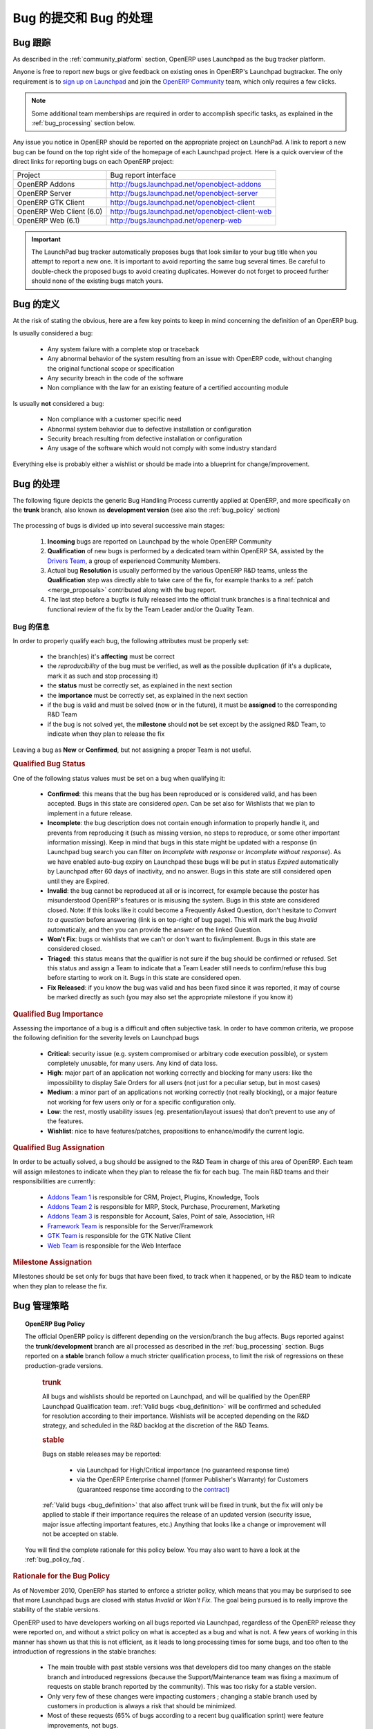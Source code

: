 .. i18n: .. _bug_management:
.. i18n: 
.. i18n: Bug Reports and Bug Processing
.. i18n: ------------------------------
..

.. _bug_management:

Bug 的提交和 Bug 的处理
------------------------------

.. i18n: .. _bug-tracker-link:
.. i18n: 
.. i18n: Bug Tracker
.. i18n: +++++++++++
..

.. _bug-tracker-link:

Bug 跟踪
+++++++++++

.. i18n: As described in the :ref:`community_platform` section, OpenERP uses
.. i18n: Launchpad as the bug tracker platform.
..

As described in the :ref:`community_platform` section, OpenERP uses
Launchpad as the bug tracker platform.

.. i18n: Anyone is free to report new bugs or give feedback on existing ones
.. i18n: in OpenERP's Launchpad bugtracker.
.. i18n: The only requirement is to `sign up on Launchpad <https://login.launchpad.net/+new_account>`_ 
.. i18n: and join the `OpenERP Community <https://launchpad.net/~openerp-community/+join>`_ team,
.. i18n: which only requires a few clicks.
..

Anyone is free to report new bugs or give feedback on existing ones
in OpenERP's Launchpad bugtracker.
The only requirement is to `sign up on Launchpad <https://login.launchpad.net/+new_account>`_ 
and join the `OpenERP Community <https://launchpad.net/~openerp-community/+join>`_ team,
which only requires a few clicks.

.. i18n: .. note:: Some additional team memberships are required in order to accomplish specific
.. i18n:           tasks, as explained in the :ref:`bug_processing` section below.
..

.. note:: Some additional team memberships are required in order to accomplish specific
          tasks, as explained in the :ref:`bug_processing` section below.

.. i18n: Any issue you notice in OpenERP should be reported on the appropriate
.. i18n: project on LaunchPad. A link to report a new bug can be found on the 
.. i18n: top right side of the homepage of each Launchpad project.
.. i18n: Here is a quick overview of the direct links for reporting bugs on
.. i18n: each OpenERP project:
..

Any issue you notice in OpenERP should be reported on the appropriate
project on LaunchPad. A link to report a new bug can be found on the 
top right side of the homepage of each Launchpad project.
Here is a quick overview of the direct links for reporting bugs on
each OpenERP project:

.. i18n: +--------------------------+-------------------------------------------------+
.. i18n: | Project                  | Bug report interface                            |
.. i18n: +--------------------------+-------------------------------------------------+
.. i18n: | OpenERP Addons           | http://bugs.launchpad.net/openobject-addons     |
.. i18n: +--------------------------+-------------------------------------------------+
.. i18n: | OpenERP Server           | http://bugs.launchpad.net/openobject-server     |
.. i18n: +--------------------------+-------------------------------------------------+
.. i18n: | OpenERP GTK Client       | http://bugs.launchpad.net/openobject-client     |
.. i18n: +--------------------------+-------------------------------------------------+
.. i18n: | OpenERP Web Client (6.0) | http://bugs.launchpad.net/openobject-client-web |
.. i18n: +--------------------------+-------------------------------------------------+
.. i18n: | OpenERP Web (6.1)        | http://bugs.launchpad.net/openerp-web           |
.. i18n: +--------------------------+-------------------------------------------------+
..

+--------------------------+-------------------------------------------------+
| Project                  | Bug report interface                            |
+--------------------------+-------------------------------------------------+
| OpenERP Addons           | http://bugs.launchpad.net/openobject-addons     |
+--------------------------+-------------------------------------------------+
| OpenERP Server           | http://bugs.launchpad.net/openobject-server     |
+--------------------------+-------------------------------------------------+
| OpenERP GTK Client       | http://bugs.launchpad.net/openobject-client     |
+--------------------------+-------------------------------------------------+
| OpenERP Web Client (6.0) | http://bugs.launchpad.net/openobject-client-web |
+--------------------------+-------------------------------------------------+
| OpenERP Web (6.1)        | http://bugs.launchpad.net/openerp-web           |
+--------------------------+-------------------------------------------------+

.. i18n: .. important::
.. i18n: 
.. i18n:     The LaunchPad bug tracker automatically proposes bugs that look
.. i18n:     similar to your bug title when you attempt to report a new one.
.. i18n:     It is important to avoid reporting the same bug several times.
.. i18n:     Be careful to double-check the proposed bugs to avoid
.. i18n:     creating duplicates. However do not forget to proceed further
.. i18n:     should none of the existing bugs match yours.
..

.. important::

    The LaunchPad bug tracker automatically proposes bugs that look
    similar to your bug title when you attempt to report a new one.
    It is important to avoid reporting the same bug several times.
    Be careful to double-check the proposed bugs to avoid
    creating duplicates. However do not forget to proceed further
    should none of the existing bugs match yours.

.. i18n: .. _bug_definition:
.. i18n: 
.. i18n: Definition of a bug
.. i18n: +++++++++++++++++++
.. i18n: At the risk of stating the obvious, here are a few key points to keep in mind
.. i18n: concerning the definition of an OpenERP bug.
..

.. _bug_definition:

Bug 的定义
+++++++++++++++++++
At the risk of stating the obvious, here are a few key points to keep in mind
concerning the definition of an OpenERP bug.

.. i18n: Is usually considered a bug:
..

Is usually considered a bug:

.. i18n:     * Any system failure with a complete stop or traceback
.. i18n:     * Any abnormal behavior of the system resulting from an
.. i18n:       issue with OpenERP code, without changing the original
.. i18n:       functional scope or specification
.. i18n:     * Any security breach in the code of the software
.. i18n:     * Non compliance with the law for an existing feature
.. i18n:       of a certified accounting module
..

    * Any system failure with a complete stop or traceback
    * Any abnormal behavior of the system resulting from an
      issue with OpenERP code, without changing the original
      functional scope or specification
    * Any security breach in the code of the software
    * Non compliance with the law for an existing feature
      of a certified accounting module

.. i18n: Is usually **not** considered a bug:
..

Is usually **not** considered a bug:

.. i18n:     * Non compliance with a customer specific need
.. i18n:     * Abnormal system behavior due to defective
.. i18n:       installation or configuration
.. i18n:     * Security breach resulting from defective 
.. i18n:       installation or configuration
.. i18n:     * Any usage of the software which would not 
.. i18n:       comply with some industry standard
..

    * Non compliance with a customer specific need
    * Abnormal system behavior due to defective
      installation or configuration
    * Security breach resulting from defective 
      installation or configuration
    * Any usage of the software which would not 
      comply with some industry standard

.. i18n: Everything else is probably either a wishlist or should be made into
.. i18n: a blueprint for change/improvement.
..

Everything else is probably either a wishlist or should be made into
a blueprint for change/improvement.

.. i18n: .. _bug_processing:
.. i18n: 
.. i18n: Bug Processing
.. i18n: ++++++++++++++
..

.. _bug_processing:

Bug 的处理
++++++++++++++

.. i18n: The following figure depicts the generic Bug Handling Process currently applied
.. i18n: at OpenERP, and more specifically on the **trunk** branch,
.. i18n: also known as **development version** (see also the :ref:`bug_policy` section)
..

The following figure depicts the generic Bug Handling Process currently applied
at OpenERP, and more specifically on the **trunk** branch,
also known as **development version** (see also the :ref:`bug_policy` section)

.. i18n: .. figure:: bug_management.png
.. i18n:     :alt: Bug Management Process
..

.. figure:: bug_management.png
    :alt: Bug Management Process

.. i18n: The processing of bugs is divided up into several successive main stages:
..

The processing of bugs is divided up into several successive main stages:

.. i18n:     #. **Incoming** bugs are reported on Launchpad by the whole OpenERP Community
.. i18n:     #. **Qualification** of new bugs is performed by a dedicated team within
.. i18n:        OpenERP SA, assisted by the `Drivers Team <https://launchpad.net/openerp-drivers>`_,
.. i18n:        a group of experienced Community Members.
.. i18n:     #. Actual bug **Resolution** is usually performed by the various OpenERP R&D teams,
.. i18n:        unless the **Qualification** step was directly able to take care of the fix,
.. i18n:        for example thanks to a :ref:`patch <merge_proposals>` contributed along with the bug report.
.. i18n:     #. The last step before a bugfix is fully released into the official trunk
.. i18n:        branches is a final technical and functional review of the fix by the
.. i18n:        Team Leader and/or the Quality Team.
..

    #. **Incoming** bugs are reported on Launchpad by the whole OpenERP Community
    #. **Qualification** of new bugs is performed by a dedicated team within
       OpenERP SA, assisted by the `Drivers Team <https://launchpad.net/openerp-drivers>`_,
       a group of experienced Community Members.
    #. Actual bug **Resolution** is usually performed by the various OpenERP R&D teams,
       unless the **Qualification** step was directly able to take care of the fix,
       for example thanks to a :ref:`patch <merge_proposals>` contributed along with the bug report.
    #. The last step before a bugfix is fully released into the official trunk
       branches is a final technical and functional review of the fix by the
       Team Leader and/or the Quality Team.

.. i18n: Bug Qualification
.. i18n: *****************
.. i18n: In order to properly qualify each bug, the following attributes must be
.. i18n: properly set:
..

Bug 的信息
*****************
In order to properly qualify each bug, the following attributes must be
properly set:

.. i18n:     * the branch(es) it's **affecting** must be correct
.. i18n:     * the *reproducibility* of the bug must be verified, as well as the possible
.. i18n:       duplication (if it's a duplicate, mark it as such and stop processing it)
.. i18n:     * the **status** must be correctly set, as explained in the next section
.. i18n:     * the **importance** must be correctly set, as explained in the next section
.. i18n:     * if the bug is valid and must be solved (now or in the future), it must
.. i18n:       be **assigned** to the corresponding R&D Team
.. i18n:     * if the bug is not solved yet, the **milestone** should **not** be set except
.. i18n:       by the assigned R&D Team, to indicate when they plan to release the fix
..

    * the branch(es) it's **affecting** must be correct
    * the *reproducibility* of the bug must be verified, as well as the possible
      duplication (if it's a duplicate, mark it as such and stop processing it)
    * the **status** must be correctly set, as explained in the next section
    * the **importance** must be correctly set, as explained in the next section
    * if the bug is valid and must be solved (now or in the future), it must
      be **assigned** to the corresponding R&D Team
    * if the bug is not solved yet, the **milestone** should **not** be set except
      by the assigned R&D Team, to indicate when they plan to release the fix

.. i18n: Leaving a bug as **New** or **Confirmed**, but not assigning a proper Team is
.. i18n: not useful.
..

Leaving a bug as **New** or **Confirmed**, but not assigning a proper Team is
not useful.

.. i18n: .. rubric:: Qualified Bug Status
..

.. rubric:: Qualified Bug Status

.. i18n: One of the following status values must be set on a bug when qualifying it:
..

One of the following status values must be set on a bug when qualifying it:

.. i18n:     * **Confirmed**: this means that the bug has been reproduced or is considered valid,
.. i18n:       and has been accepted. Bugs in this state are considered *open*. Can be set also for
.. i18n:       Wishlists that we plan to implement in a future release.
.. i18n:     * **Incomplete**: the bug description does not contain enough information to properly
.. i18n:       handle it, and prevents from reproducing it (such as missing version, no steps to
.. i18n:       reproduce, or some other important information missing).
.. i18n:       Keep in mind that bugs in this state might be updated with a response
.. i18n:       (in Launchpad bug search you can filter on *Incomplete with response* or *Incomplete without response*).
.. i18n:       As we have enabled auto-bug expiry on Launchpad these bugs will be put in status *Expired*
.. i18n:       automatically by Launchpad after 60 days of inactivity, and no answer.
.. i18n:       Bugs in this state are still considered open until they are Expired.
.. i18n:     * **Invalid**: the bug cannot be reproduced at all or is incorrect, for example because
.. i18n:       the poster has misunderstood OpenERP's features or is misusing the system.
.. i18n:       Bugs in this state are considered closed.
.. i18n:       Note: If this looks like it could become a Frequently Asked Question, don't hesitate to
.. i18n:       *Convert to a question* before answering (link is on top-right of bug page).
.. i18n:       This will mark the bug *Invalid* automatically, and then you can provide the answer on
.. i18n:       the linked Question.
.. i18n:     * **Won't Fix**: bugs or wishlists that we can't or don't
.. i18n:       want to fix/implement. Bugs in this state are considered closed.
.. i18n:     * **Triaged**: this status means that the qualifier is not sure if the bug should be
.. i18n:       confirmed or refused. Set this status and assign a Team to indicate that a Team Leader still
.. i18n:       needs to confirm/refuse this bug before starting to work on it.
.. i18n:       Bugs in this state are considered open.
.. i18n:     * **Fix Released**: if you know the bug was valid and has been fixed since it was reported,
.. i18n:       it may of course be marked directly as such (you may also set the appropriate milestone
.. i18n:       if you know it) 
..

    * **Confirmed**: this means that the bug has been reproduced or is considered valid,
      and has been accepted. Bugs in this state are considered *open*. Can be set also for
      Wishlists that we plan to implement in a future release.
    * **Incomplete**: the bug description does not contain enough information to properly
      handle it, and prevents from reproducing it (such as missing version, no steps to
      reproduce, or some other important information missing).
      Keep in mind that bugs in this state might be updated with a response
      (in Launchpad bug search you can filter on *Incomplete with response* or *Incomplete without response*).
      As we have enabled auto-bug expiry on Launchpad these bugs will be put in status *Expired*
      automatically by Launchpad after 60 days of inactivity, and no answer.
      Bugs in this state are still considered open until they are Expired.
    * **Invalid**: the bug cannot be reproduced at all or is incorrect, for example because
      the poster has misunderstood OpenERP's features or is misusing the system.
      Bugs in this state are considered closed.
      Note: If this looks like it could become a Frequently Asked Question, don't hesitate to
      *Convert to a question* before answering (link is on top-right of bug page).
      This will mark the bug *Invalid* automatically, and then you can provide the answer on
      the linked Question.
    * **Won't Fix**: bugs or wishlists that we can't or don't
      want to fix/implement. Bugs in this state are considered closed.
    * **Triaged**: this status means that the qualifier is not sure if the bug should be
      confirmed or refused. Set this status and assign a Team to indicate that a Team Leader still
      needs to confirm/refuse this bug before starting to work on it.
      Bugs in this state are considered open.
    * **Fix Released**: if you know the bug was valid and has been fixed since it was reported,
      it may of course be marked directly as such (you may also set the appropriate milestone
      if you know it) 

.. i18n: .. rubric:: Qualified Bug Importance
..

.. rubric:: Qualified Bug Importance

.. i18n: Assessing the importance of a bug is a difficult and often subjective task.
.. i18n: In order to have common criteria, we propose the following definition
.. i18n: for the severity levels on Launchpad bugs
..

Assessing the importance of a bug is a difficult and often subjective task.
In order to have common criteria, we propose the following definition
for the severity levels on Launchpad bugs

.. i18n:     * **Critical**: security issue (e.g. system compromised or arbitrary 
.. i18n:       code execution possible), or system completely unusable, for many users. 
.. i18n:       Any kind of data loss.
.. i18n:     * **High**: major part of an application not working correctly and blocking
.. i18n:       for many users: like the impossibility to display Sale Orders
.. i18n:       for all users (not just for a peculiar setup, but in most cases)
.. i18n:     * **Medium**: a minor part of an applications not working correctly (not
.. i18n:       really blocking), or a major feature not working for few users only
.. i18n:       or for a specific configuration only.
.. i18n:     * **Low**: the rest, mostly usability issues (eg. presentation/layout issues)
.. i18n:       that don't prevent to use any of the features.
.. i18n:     * **Wishlist**: nice to have features/patches, propositions to enhance/modify
.. i18n:       the current logic.
..

    * **Critical**: security issue (e.g. system compromised or arbitrary 
      code execution possible), or system completely unusable, for many users. 
      Any kind of data loss.
    * **High**: major part of an application not working correctly and blocking
      for many users: like the impossibility to display Sale Orders
      for all users (not just for a peculiar setup, but in most cases)
    * **Medium**: a minor part of an applications not working correctly (not
      really blocking), or a major feature not working for few users only
      or for a specific configuration only.
    * **Low**: the rest, mostly usability issues (eg. presentation/layout issues)
      that don't prevent to use any of the features.
    * **Wishlist**: nice to have features/patches, propositions to enhance/modify
      the current logic.

.. i18n: .. rubric:: Qualified Bug Assignation
..

.. rubric:: Qualified Bug Assignation

.. i18n: In order to be actually solved, a bug should be assigned to the R&D Team in charge
.. i18n: of this area of OpenERP. Each team will assign milestones to indicate when they
.. i18n: plan to release the fix for each bug. The main R&D teams and their responsibilities
.. i18n: are currently:
..

In order to be actually solved, a bug should be assigned to the R&D Team in charge
of this area of OpenERP. Each team will assign milestones to indicate when they
plan to release the fix for each bug. The main R&D teams and their responsibilities
are currently:

.. i18n:     * `Addons Team 1 <http://launchpad.net/~openerp-dev-addons1>`_ is responsible for CRM, Project, Plugins, Knowledge, Tools
.. i18n:     * `Addons Team 2 <http://launchpad.net/~openerp-dev-addons2>`_ is responsible for MRP, Stock, Purchase, Procurement, Marketing
.. i18n:     * `Addons Team 3 <http://launchpad.net/~openerp-dev-addons3>`_ is responsible for Account, Sales, Point of sale, Association, HR
.. i18n:     * `Framework Team <http://launchpad.net/~openerp-dev-framework>`_ is responsible for the Server/Framework
.. i18n:     * `GTK Team <http://launchpad.net/~openerp-dev-gtk>`_ is responsible for the GTK Native Client
.. i18n:     * `Web Team <http://launchpad.net/~openerp-dev-web>`_ is responsible for the Web Interface
..

    * `Addons Team 1 <http://launchpad.net/~openerp-dev-addons1>`_ is responsible for CRM, Project, Plugins, Knowledge, Tools
    * `Addons Team 2 <http://launchpad.net/~openerp-dev-addons2>`_ is responsible for MRP, Stock, Purchase, Procurement, Marketing
    * `Addons Team 3 <http://launchpad.net/~openerp-dev-addons3>`_ is responsible for Account, Sales, Point of sale, Association, HR
    * `Framework Team <http://launchpad.net/~openerp-dev-framework>`_ is responsible for the Server/Framework
    * `GTK Team <http://launchpad.net/~openerp-dev-gtk>`_ is responsible for the GTK Native Client
    * `Web Team <http://launchpad.net/~openerp-dev-web>`_ is responsible for the Web Interface

.. i18n: .. rubric:: Milestone Assignation
..

.. rubric:: Milestone Assignation

.. i18n: Milestones should be set only for bugs that have been fixed, to track when it happened,
.. i18n: or by the R&D team to indicate when they plan to release the fix.
..

Milestones should be set only for bugs that have been fixed, to track when it happened,
or by the R&D team to indicate when they plan to release the fix.

.. i18n: .. _bug_policy:
.. i18n: 
.. i18n: Bug Management Policy
.. i18n: +++++++++++++++++++++
..

.. _bug_policy:

Bug 管理策略
+++++++++++++++++++++

.. i18n: .. topic:: OpenERP Bug Policy
.. i18n: 
.. i18n:     The official OpenERP policy is different depending on the version/branch the bug affects.
.. i18n:     Bugs reported against the **trunk/development** branch are all processed as described in the
.. i18n:     :ref:`bug_processing` section. Bugs reported on a **stable** branch follow a much stricter
.. i18n:     qualification process, to limit the risk of regressions on these production-grade versions.
.. i18n: 
.. i18n:         .. rubric:: **trunk**
.. i18n: 
.. i18n:         All bugs and wishlists should be reported on Launchpad, and 
.. i18n:         will be qualified by the OpenERP Launchpad Qualification
.. i18n:         team. :ref:`Valid bugs <bug_definition>` will be confirmed and scheduled for
.. i18n:         resolution according to their importance. Wishlists will be
.. i18n:         accepted depending on the R&D strategy, and scheduled in the
.. i18n:         R&D backlog at the discretion of the R&D Teams.
.. i18n: 
.. i18n:         .. rubric:: **stable**
.. i18n: 
.. i18n:         Bugs on stable releases may be reported:
.. i18n: 
.. i18n:             + via Launchpad for High/Critical importance (no guaranteed response time)
.. i18n:             + via the OpenERP Enterprise channel (former Publisher's Warranty) for Customers
.. i18n:               (guaranteed response time according to the
.. i18n:               `contract <http://www.openerp.com/services/subscribe-onsite>`_)
.. i18n: 
.. i18n:         :ref:`Valid bugs <bug_definition>` that also affect trunk
.. i18n:         will be fixed in trunk, but the fix will only be applied to
.. i18n:         stable if their importance requires the release of an updated version (security issue,
.. i18n:         major issue affecting important features, etc.) Anything that looks
.. i18n:         like a change or improvement will not be accepted on stable.
.. i18n: 
.. i18n:     You will find the complete rationale for this policy below. You may also want to have
.. i18n:     a look at the :ref:`bug_policy_faq`.
..

.. topic:: OpenERP Bug Policy

    The official OpenERP policy is different depending on the version/branch the bug affects.
    Bugs reported against the **trunk/development** branch are all processed as described in the
    :ref:`bug_processing` section. Bugs reported on a **stable** branch follow a much stricter
    qualification process, to limit the risk of regressions on these production-grade versions.

        .. rubric:: **trunk**

        All bugs and wishlists should be reported on Launchpad, and 
        will be qualified by the OpenERP Launchpad Qualification
        team. :ref:`Valid bugs <bug_definition>` will be confirmed and scheduled for
        resolution according to their importance. Wishlists will be
        accepted depending on the R&D strategy, and scheduled in the
        R&D backlog at the discretion of the R&D Teams.

        .. rubric:: **stable**

        Bugs on stable releases may be reported:

            + via Launchpad for High/Critical importance (no guaranteed response time)
            + via the OpenERP Enterprise channel (former Publisher's Warranty) for Customers
              (guaranteed response time according to the
              `contract <http://www.openerp.com/services/subscribe-onsite>`_)

        :ref:`Valid bugs <bug_definition>` that also affect trunk
        will be fixed in trunk, but the fix will only be applied to
        stable if their importance requires the release of an updated version (security issue,
        major issue affecting important features, etc.) Anything that looks
        like a change or improvement will not be accepted on stable.

    You will find the complete rationale for this policy below. You may also want to have
    a look at the :ref:`bug_policy_faq`.

.. i18n: .. rubric:: Rationale for the Bug Policy
..

.. rubric:: Rationale for the Bug Policy

.. i18n: As of November 2010, OpenERP has started to enforce a stricter policy, which
.. i18n: means that you may be surprised to see that more Launchpad bugs are
.. i18n: closed with status *Invalid* or *Won't Fix*. The goal being pursued is to
.. i18n: really improve the stability of the stable versions.
..

As of November 2010, OpenERP has started to enforce a stricter policy, which
means that you may be surprised to see that more Launchpad bugs are
closed with status *Invalid* or *Won't Fix*. The goal being pursued is to
really improve the stability of the stable versions.

.. i18n: OpenERP used to have developers working on all bugs reported via Launchpad,
.. i18n: regardless of the OpenERP release they were reported on, and without a strict
.. i18n: policy on what is accepted as a bug and what is not.
.. i18n: A few years of working in this manner has shown us that this is not efficient,
.. i18n: as it leads to long processing times for some bugs, and too often to the introduction
.. i18n: of regressions in the stable branches:
..

OpenERP used to have developers working on all bugs reported via Launchpad,
regardless of the OpenERP release they were reported on, and without a strict
policy on what is accepted as a bug and what is not.
A few years of working in this manner has shown us that this is not efficient,
as it leads to long processing times for some bugs, and too often to the introduction
of regressions in the stable branches:

.. i18n:     - The main trouble with past stable versions
.. i18n:       was that developers did too many changes on
.. i18n:       the stable branch and introduced regressions (because
.. i18n:       the Support/Maintenance team was fixing a maximum of requests
.. i18n:       on stable branch reported by the
.. i18n:       community). This was too risky for a stable version.
.. i18n:     - Only very few of these changes were impacting customers ;
.. i18n:       changing a stable branch used by customers in production is always a
.. i18n:       risk that should be minimized.
.. i18n:     - Most of these requests (65% of bugs according to a
.. i18n:       recent bug qualification sprint) were feature improvements, not bugs.
.. i18n:     - The distinction was not clear between bugs fixed through the
.. i18n:       OpenERP Enterprise contract with a guaranteed response time, 
.. i18n:       and those fixed for free on Launchpad. The Support team did its
.. i18n:       best to fix both.
..

    - The main trouble with past stable versions
      was that developers did too many changes on
      the stable branch and introduced regressions (because
      the Support/Maintenance team was fixing a maximum of requests
      on stable branch reported by the
      community). This was too risky for a stable version.
    - Only very few of these changes were impacting customers ;
      changing a stable branch used by customers in production is always a
      risk that should be minimized.
    - Most of these requests (65% of bugs according to a
      recent bug qualification sprint) were feature improvements, not bugs.
    - The distinction was not clear between bugs fixed through the
      OpenERP Enterprise contract with a guaranteed response time, 
      and those fixed for free on Launchpad. The Support team did its
      best to fix both.

.. i18n: In order to improve the situation, OpenERP has split up the teams assigned to the resolution of bugs
.. i18n: and the corresponding processes, separating the management of general purpose
.. i18n: community bug reports (improving the product for the future) and the management
.. i18n: of day-to-day issues encountered on production systems
.. i18n: (ensuring stability in a conservative manner):
..

In order to improve the situation, OpenERP has split up the teams assigned to the resolution of bugs
and the corresponding processes, separating the management of general purpose
community bug reports (improving the product for the future) and the management
of day-to-day issues encountered on production systems
(ensuring stability in a conservative manner):

.. i18n:     * The **OpenERP Launchpad team** is dedicated to processing all bugs reported via
.. i18n:       Launchpad, qualifying them as quickly as possible, and getting them solved
.. i18n:       by the R&D teams. They must not touch the stable branches directly, and any
.. i18n:       important issue reported on a stable branch will be passed on to the
.. i18n:       **OpenERP Enterprise team**.
.. i18n: 
.. i18n:     * The **OpenERP Enterprise team** (formerly OpenERP Publisher's Warranty) is in
.. i18n:       charge of receiving issues reported directly by customers via the OpenERP
.. i18n:       Publisher's Warranty, providing high-level expertise within short response times,
.. i18n:       including workarounds and patches when available.
.. i18n:       They carefully select the fixes to apply to the stable branches, to be published
.. i18n:       every month.
..

    * The **OpenERP Launchpad team** is dedicated to processing all bugs reported via
      Launchpad, qualifying them as quickly as possible, and getting them solved
      by the R&D teams. They must not touch the stable branches directly, and any
      important issue reported on a stable branch will be passed on to the
      **OpenERP Enterprise team**.

    * The **OpenERP Enterprise team** (formerly OpenERP Publisher's Warranty) is in
      charge of receiving issues reported directly by customers via the OpenERP
      Publisher's Warranty, providing high-level expertise within short response times,
      including workarounds and patches when available.
      They carefully select the fixes to apply to the stable branches, to be published
      every month.

.. i18n: This way the responsibilities of the teams are clear, and we can appropriately
.. i18n: implement continuous improvement, with distinct **goals**!
..

This way the responsibilities of the teams are clear, and we can appropriately
implement continuous improvement, with distinct **goals**!

.. i18n: .. _bug_policy_faq:
.. i18n: 
.. i18n: Bug Management FAQ
.. i18n: ******************
.. i18n: .. topic:: 1. What is the policy regarding bugs encountered by users of the OpenERP Online Offer?
.. i18n: 
.. i18n:     Customers of `OpenERP's Online Offer <http://www.openerp.com/services>`_ are automatically
.. i18n:     subscribed to an OpenERP Enterprise contract so any bug they report via their
.. i18n:     dedicated Support/Maintenance channel will be handled accordingly.
..

.. _bug_policy_faq:

Bug 管理 FAQ
******************
.. topic:: 1. What is the policy regarding bugs encountered by users of the OpenERP Online Offer?

    Customers of `OpenERP's Online Offer <http://www.openerp.com/services>`_ are automatically
    subscribed to an OpenERP Enterprise contract so any bug they report via their
    dedicated Support/Maintenance channel will be handled accordingly.

.. i18n: .. topic:: 2. My Launchpad bug report was refused for the stable release I reported! How can I get it
.. i18n:            fixed for my important projects/customers?
.. i18n: 
.. i18n:    It is the responsibility of OpenERP Enterprise team (former OpenERP Publisher's Warranty) to
.. i18n:    maintain the maximum stability of the stable branches, and this implies being very strict on
.. i18n:    what can be considered important enough to qualify for a patch on a stable branch.
.. i18n: 
.. i18n:    Note that if the bug affects the trunk as well, you can simply try to apply or backport the fix that was
.. i18n:    or will be provided for trunk. Other community contributors may also provide patches for the stable
.. i18n:    branch even if the bug was 
..

.. topic:: 2. My Launchpad bug report was refused for the stable release I reported! How can I get it
           fixed for my important projects/customers?

   It is the responsibility of OpenERP Enterprise team (former OpenERP Publisher's Warranty) to
   maintain the maximum stability of the stable branches, and this implies being very strict on
   what can be considered important enough to qualify for a patch on a stable branch.

   Note that if the bug affects the trunk as well, you can simply try to apply or backport the fix that was
   or will be provided for trunk. Other community contributors may also provide patches for the stable
   branch even if the bug was 

.. i18n: .. topic:: 3. My Launchpad bug report/feature request was closed as Invalid or Won't Fix, but I can prove that
.. i18n:            it really is valid! How can I get it fixed/implemented for my important projects/customers?
.. i18n: 
.. i18n:    This may happen and is not necessarily an error. OpenERP cannot cover all possible cases and does
.. i18n:    not want to. The idea is to support the most important and common features, and try to avoid
.. i18n:    becoming overcomplicated or bloated.
.. i18n:    However OpenERP is also easily extensible and customizable, so you could instead handle your
.. i18n:    special cases or features in customization modules (if done well and often requested,
.. i18n:    they could later be included in the official addons)
..

.. topic:: 3. My Launchpad bug report/feature request was closed as Invalid or Won't Fix, but I can prove that
           it really is valid! How can I get it fixed/implemented for my important projects/customers?

   This may happen and is not necessarily an error. OpenERP cannot cover all possible cases and does
   not want to. The idea is to support the most important and common features, and try to avoid
   becoming overcomplicated or bloated.
   However OpenERP is also easily extensible and customizable, so you could instead handle your
   special cases or features in customization modules (if done well and often requested,
   they could later be included in the official addons)

.. i18n: .. topic:: 4. What's the matter with OpenERP Web Client bugs being all closed as *Won't Fix*?
.. i18n: 
.. i18n:    As you certainly noticed, bugs reported against the 6.0 web client series had not
.. i18n:    been receiving a lot of attention lately on Launchpad.
.. i18n: 
.. i18n:    The reason is that the OpenERP Web Client from the 6.0 series will not be developed further
.. i18n:    in the future, as it was becoming too hard to maintain, due to its aging architecture.
.. i18n:    For the 6.1 series, a
.. i18n:    `new web frontend <https://launchpad.net/openerp-web>`_ is under development, rewritten from
.. i18n:    scratch with a clean (HTML5/Javascript) state-of-the-art architecture. This will make future
.. i18n:    improvements and maintenance much easier.
.. i18n: 
.. i18n:    The :ref:`OpenERP Bug Management Policy <bug_policy>` explains that R&D developers solve
.. i18n:    bugs reported on Launchpad in the trunk development branch, in order to improve the
.. i18n:    product for the future, for everyone. As this project will no longer be used in 6.1,
.. i18n:    these R&D efforts would now be wasted.
.. i18n: 
.. i18n:    Concerning the correction of bugs in the stable series, this is the responsibility of the
.. i18n:    *OpenERP Enterprise* (OPW) maintenance team, for all the reasons explained
.. i18n:    :ref:`above <bug_policy>`, and they will of course continue to do it as long as the 6.0 LTS
.. i18n:    series is :ref:`supported<release_cycle>`.
.. i18n: 
.. i18n:    The R&D Web Team can therefore dedicate all its efforts to finishing the new
.. i18n:    OpenERP 6.1 client, and making it very robust, stable, easy to improve and maintain.
..

.. topic:: 4. What's the matter with OpenERP Web Client bugs being all closed as *Won't Fix*?

   As you certainly noticed, bugs reported against the 6.0 web client series had not
   been receiving a lot of attention lately on Launchpad.

   The reason is that the OpenERP Web Client from the 6.0 series will not be developed further
   in the future, as it was becoming too hard to maintain, due to its aging architecture.
   For the 6.1 series, a
   `new web frontend <https://launchpad.net/openerp-web>`_ is under development, rewritten from
   scratch with a clean (HTML5/Javascript) state-of-the-art architecture. This will make future
   improvements and maintenance much easier.

   The :ref:`OpenERP Bug Management Policy <bug_policy>` explains that R&D developers solve
   bugs reported on Launchpad in the trunk development branch, in order to improve the
   product for the future, for everyone. As this project will no longer be used in 6.1,
   these R&D efforts would now be wasted.

   Concerning the correction of bugs in the stable series, this is the responsibility of the
   *OpenERP Enterprise* (OPW) maintenance team, for all the reasons explained
   :ref:`above <bug_policy>`, and they will of course continue to do it as long as the 6.0 LTS
   series is :ref:`supported<release_cycle>`.

   The R&D Web Team can therefore dedicate all its efforts to finishing the new
   OpenERP 6.1 client, and making it very robust, stable, easy to improve and maintain.

